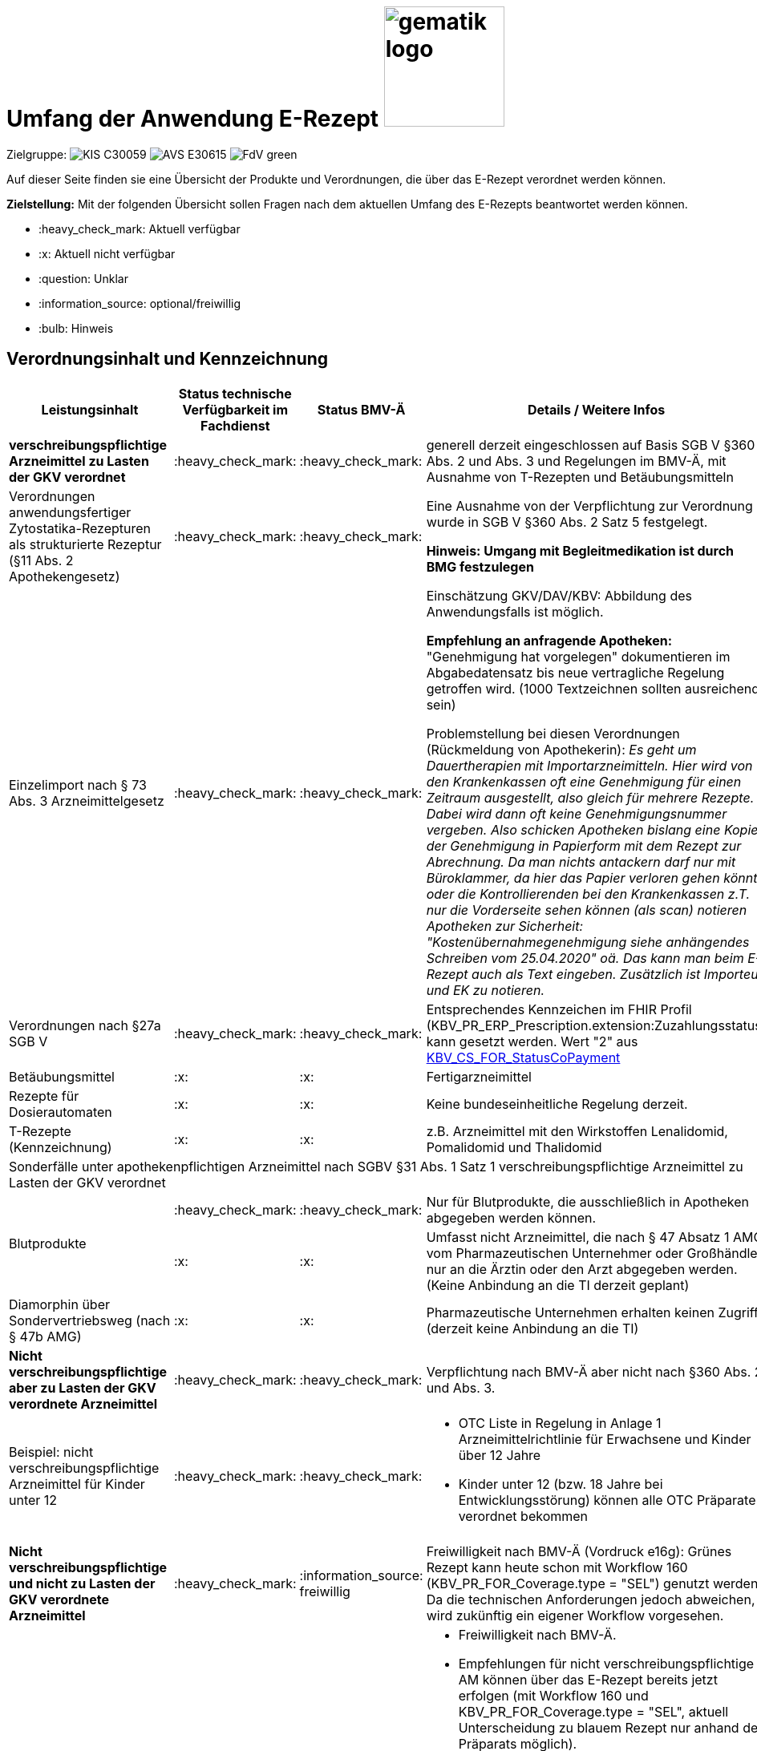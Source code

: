 = Umfang der Anwendung E-Rezept image:gematik_logo.png[width=150, float="right"]
// asciidoc settings for DE (German)
// ==================================
:imagesdir: ../images
:tip-caption: :bulb:
:note-caption: :information_source:
:important-caption: :heavy_exclamation_mark:
:caution-caption: :fire:
:warning-caption: :warning:
:toc: macro
:toclevels: 2
:toc-title: Inhaltsverzeichnis
:AVS: https://img.shields.io/badge/AVS-E30615
:PVS: https://img.shields.io/badge/PVS/KIS-C30059
:FdV: https://img.shields.io/badge/FdV-green
:eRp: https://img.shields.io/badge/eRp--FD-blue
:KTR: https://img.shields.io/badge/KTR-AE8E1C
:NCPeH: https://img.shields.io/badge/NCPeH-orange
:DEPR: https://img.shields.io/badge/DEPRECATED-B7410E
:bfarm: https://img.shields.io/badge/BfArM-197F71

// Variables for the Examples that are to be used
:branch: 2025-10-01
:date-folder: 2025-10-01

Zielgruppe: image:{PVS}[] image:{AVS}[] image:{FdV}[]

Auf dieser Seite finden sie eine Übersicht der Produkte und Verordnungen, die über das E-Rezept verordnet werden können.

*Zielstellung:* Mit der folgenden Übersicht sollen Fragen nach dem aktuellen Umfang des E-Rezepts beantwortet werden können.

****
* :heavy_check_mark: Aktuell verfügbar
* :x: Aktuell nicht verfügbar
* :question: Unklar
* :information_source: optional/freiwillig
* :bulb: Hinweis
****


== Verordnungsinhalt und Kennzeichnung

[cols="2,2,2,5"]
|===
|Leistungsinhalt |Status technische Verfügbarkeit im Fachdienst | Status BMV-Ä | Details / Weitere Infos

s|verschreibungspflichtige Arzneimittel zu Lasten der GKV verordnet |:heavy_check_mark: | :heavy_check_mark: | generell derzeit eingeschlossen auf Basis SGB V §360 Abs. 2 und Abs. 3 und Regelungen im BMV-Ä, mit Ausnahme von T-Rezepten und Betäubungsmitteln
//
|Verordnungen anwendungsfertiger Zytostatika-Rezepturen als strukturierte Rezeptur (§11 Abs. 2 Apothekengesetz) |:heavy_check_mark: | :heavy_check_mark: | Eine Ausnahme von der Verpflichtung zur Verordnung wurde in SGB V §360 Abs. 2 Satz 5 festgelegt.

*Hinweis: Umgang mit Begleitmedikation ist durch BMG festzulegen*
//
|Einzelimport nach § 73 Abs. 3 Arzneimittelgesetz |:heavy_check_mark: | :heavy_check_mark: | Einschätzung GKV/DAV/KBV: Abbildung des Anwendungsfalls ist möglich.

*Empfehlung an anfragende Apotheken:* "Genehmigung hat vorgelegen" dokumentieren im Abgabedatensatz bis neue vertragliche Regelung getroffen wird. (1000 Textzeichnen sollten ausreichend sein)

Problemstellung bei diesen Verordnungen (Rückmeldung von Apothekerin): _Es geht um Dauertherapien mit Importarzneimitteln. Hier wird von den Krankenkassen oft eine Genehmigung für einen Zeitraum ausgestellt, also gleich für mehrere Rezepte. Dabei wird dann oft keine Genehmigungsnummer vergeben. Also schicken Apotheken bislang eine Kopie der Genehmigung in Papierform mit dem Rezept zur Abrechnung. Da man nichts antackern darf nur mit Büroklammer, da hier das Papier verloren gehen könnte oder die Kontrollierenden bei den Krankenkassen z.T. nur die Vorderseite sehen können (als scan) notieren Apotheken zur Sicherheit: "Kostenübernahmegenehmigung siehe anhängendes Schreiben vom 25.04.2020" oä. Das kann man beim E-Rezept auch als Text eingeben. Zusätzlich ist Importeur und EK zu notieren._
//
|Verordnungen nach §27a SGB V | :heavy_check_mark: | :heavy_check_mark: | Entsprechendes Kennzeichen im FHIR Profil (KBV_PR_ERP_Prescription.extension:Zuzahlungsstatus) kann gesetzt werden. Wert "2" aus link:https://simplifier.net/packages/kbv.ita.for/1.1.0/files/720086[KBV_CS_FOR_StatusCoPayment]
//
|Betäubungsmittel |:x: | :x: | Fertigarzneimittel
//
|Rezepte für Dosierautomaten |:x: | :x: | Keine bundeseinheitliche Regelung derzeit.
//
|T-Rezepte (Kennzeichnung) |:x: | :x: | z.B. Arzneimittel mit den Wirkstoffen Lenalidomid, Pomalidomid und Thalidomid
4+| [.underline]#Sonderfälle unter apothekenpflichtigen Arzneimittel nach SGBV §31 Abs. 1 Satz 1 verschreibungspflichtige Arzneimittel zu Lasten der GKV verordnet#
//
.2+|Blutprodukte

| :heavy_check_mark: | :heavy_check_mark: | Nur für Blutprodukte, die ausschließlich in Apotheken abgegeben werden können.

| :x: | :x: | Umfasst nicht Arzneimittel, die nach § 47 Absatz 1 AMG vom Pharmazeutischen Unternehmer oder Großhändler nur an die Ärztin oder den Arzt abgegeben werden. (Keine Anbindung an die TI derzeit geplant)
//
|Diamorphin über Sondervertriebsweg (nach § 47b AMG) | :x: | :x: | Pharmazeutische Unternehmen erhalten keinen Zugriff (derzeit keine Anbindung an die TI)
s|[.underline]#Nicht# verschreibungspflichtige aber zu Lasten der GKV verordnete Arzneimittel |:heavy_check_mark: | :heavy_check_mark: | Verpflichtung nach BMV-Ä aber nicht nach §360 Abs. 2. und Abs. 3.
//
|Beispiel: nicht verschreibungspflichtige Arzneimittel für Kinder unter 12 |:heavy_check_mark: | :heavy_check_mark: a|
* OTC Liste in Regelung in Anlage 1 Arzneimittelrichtlinie für Erwachsene und Kinder über 12 Jahre
* Kinder unter 12 (bzw. 18 Jahre bei Entwicklungsstörung) können alle OTC Präparate verordnet bekommen
//
4+|
//
s|[.underline]#Nicht# verschreibungspflichtige und [.underline]#nicht# zu Lasten der GKV verordnete Arzneimittel |:heavy_check_mark:| :information_source: freiwillig| Freiwilligkeit nach BMV-Ä (Vordruck e16g): Grünes Rezept kann heute schon mit Workflow 160 (KBV_PR_FOR_Coverage.type = "SEL") genutzt werden. Da die technischen Anforderungen jedoch abweichen, wird zukünftig ein eigener Workflow vorgesehen.
//
|grünes Rezept |:heavy_check_mark: | :information_source: freiwillig a|
* Freiwilligkeit nach BMV-Ä.
* Empfehlungen für nicht verschreibungspflichtige AM können über das E-Rezept bereits jetzt erfolgen (mit Workflow 160 und KBV_PR_FOR_Coverage.type = "SEL", aktuell Unterscheidung zu blauem Rezept nur anhand des Präparats möglich).
* Der Ausdruck für ein Wunscharzneimittel kann dem Versicherten zum Einreichen bei der Krankenkasse mitgegeben werden. Zusätzlich hilft den Patienten der Kassenzettel aus der Apotheke. (Siehe link:https://service.gematik.de/browse/ERPFIND-121[ERPFIND-121^])
* Es werden ein separater Workflow und Datenmodell in einer späteren Ausbaustufe eingeführt für das grüne Rezept.
//
4+|
//
s|Verschreibungspflichtige Arzneimittel und [.underline]#nicht# zu Lasten der GKV verordnete Arzneimittel | :heavy_check_mark: | :bulb: wird geduldet a| Ausnahme: T-Rezepte und Betäubungsmittel bedingen eigenes Rezeptformular.

* Diese Verordnungen können über das E-Rezept bereits jetzt erfolgen (mit Workflow 160 und KBV_PR_FOR_Coverage.type = "SEL", aktuell Unterscheidung zu blauem Rezept nur anhand des Präparats möglich)
//
|blaues Rezept |:heavy_check_mark: | :bulb: wird geduldet a|
* Privatrezept für GKV Versicherte und verschreibungspflichtige Arzneimittel können über das E-Rezept bereits jetzt erfolgen (mit Workflow 160 und KBV_PR_FOR_Coverage.type = "SEL", aktuell Unterscheidung zu blauem Rezept nur anhand des Präparats möglich).
* Der Ausdruck für ein Wunscharzneimittel kann dem Versicherten zum Einreichen bei der Krankenkasse mitgegeben werden. Zusätzlich hilft den Patienten der Kassenzettel aus der Apotheke. (Siehe link:https://service.gematik.de/browse/ERPFIND-121[ERPFIND-121^])
* Ausnahme: T-Rezepte und Betäubungsmittel bedingen eigenes Rezeptformular
//
4+|
//
|Apothekenpflichtige Arzneimittel für Privatversicherte |:heavy_check_mark: | n/a | Eine Bereitstellung durch den E-Rezept-Fachdienst in der PU ist erfolgt.
//
|verschreibungspflichtige Arzneimittel für Privatversicherte |:heavy_check_mark: | n/a | Eine Bereitstellung durch den E-Rezept-Fachdienst in der PU ist erfolgt.
//
|[.underline]#nicht# verschreibungspflichtige Arzneimittel für Privatversicherte |:heavy_check_mark: | n/a | Eine Bereitstellung durch den E-Rezept-Fachdienst in der PU ist erfolgt.
//
4+s|Verbandmittel, Harn- und Blutteststreifen nach § 31 Abs. 1 Satz 1 SGB V
//
|Verordnung von sonstigen nach §31 SGB V einbezogenen Produkten (Verbandmittel und (Harn- und Blut-Teststreifen) [Geltungsarzneimittel] |:x: | :x: a|
* Leistung ist noch nicht zu verordnen und daher von PVS zu unterbinden.
* Neuer Workflow wird später spezifiziert damit z.b. auch in Sanitätshäusern eingelöst werden kann
//
4+s| Medizinprodukte nach § 31 Abs. 1 Satz 2 SGB V
|Medizinprodukte nach § 31 Abs. 1 Satz 2 SGB V|:x: | :x: a|
* Leistung ist noch nicht zu verordnen und daher von PVS zu unterbinden.
* Neuer Workflow wird später spezifiziert damit z.b. auch in Sanitätshäusern eingelöst werden kann
* *Spezialfall*: Macrogol welches aus der Arzneimitteldatenbank als Medizinprodukt übernommen wird im Verordnungsvorgang kann derzeit nicht auf einem E-Rezept verschrieben werden.

4+s|Bilanzierte Diäten zur enteralen Ernährung nach § 31 Abs. 5 SGB V
|Enterale Ernährung |:x: | :x: a|
* Bei enteraler Ernährung nach § 31 Abs. 5 SGB V handelt es sich nicht um apothekenpflichtige Arzneimittel, sondern um bilanzierte Diäten. Somit können auch Leistungserbringer, die nicht Apotheken sind, diese nach Präqualifizierung abgeben.
* Leistung ist noch nicht zu verordnen und daher von PVS zu unterbinden.
* Neuer Workflow wird später spezifiziert damit z.b. auch in Sanitätshäusern eingelöst werden kann
//
4+s| Sprechstundenbedarf
|Sprechstundenbedarf (Kennzeichnung) |:x: | :x: | 	In Ausbaustufe geplant (kein gesetzlicher Auftrag, daher keine Planung)
//
4+s| Stationsbedarf
|Stationsbedarf |:x: | :x: | Nicht geplant
//
4+s| Hilfsmittel nach § 33 SGB V
|Hilfsmittel |:x: | :x: | In Ausbaustufe geplant
//
4+s| Heilmittel
|Heilmittel |:x: | :x: | In Ausbaustufe geplant für: Physiotherapie, Ergotherapie, SSSST, Podologie, Ernährungstherapie
//
4+s| DIGA
|Digitale Gesundheitsanwendungen (DiGA) nach §33a SGB V  |:heavy_check_mark: | :heavy_check_mark: | Pilotierung beginnt in Q2 2025. Regelung zur Verpflichtung nach SGB V §360 erfolgt durch BMG nach der Pilotierung.
//
4+s| Soziotherapien nach SGB V §37a
||:x: | :x: | In Ausbaustufe geplant
//
4+s| Häusliche Krankenpflege  nach SGB V §37b
||:x: | :x: | In Ausbaustufe geplant
//
4+s| Außerklinische Intensivpflege nach SGB V §37c
|Außerklinische Intensivpflege |:x: | :x: | In Ausbaustufe geplant
//
4+s| Krankentransport / Taxifahrten SGB V §60
|Krankentransport / Taxifahrten |:x: | :x: | In keiner Ausbaustufe bislang geplant
//

|===

== Art der Verordnung für apothekenpflichtige Arzneimittelverordnungen

[cols="2,2,5"]
|===
|Rezept-Typ / Verordnungsinhalt|Status| Details / Weitere Infos

|Verordnungen aus den Arzneimittelstammdaten |:heavy_check_mark: | Fertigarzneimittel. Soweit erstattungsfähig in der GKV (derzeit noch nicht BTM & T-Rezept); z.B. auch Parenterale Ernährung als Fertigbeutel
//
|Freitextverordnungen |:heavy_check_mark: | Soll möglichst nur verwendet werden, wenn es für verordnetes Produkt keine PZN gibt,
Hinweis GKV-SV: Verhandlungen zu Anlage 23 Anforderungskatalog laufen
//
|Strukturierte Rezepturen |:heavy_check_mark: |
//
|Wirkstoffverordnungen |:heavy_check_mark: | BTM und T-Rezepte derzeit ausgeschlossen.

|===

=== Sonderthemen

[cols="2,2,2,5"]
|===
|Leistungsinhalt |Status technische Verfügbarkeit im Fachdienst | Status BMV-Ä | Details / Weitere Infos

|Entlassrezepte (Kennzeichnung) |:heavy_check_mark: |  | Workflow 160/200

// Mehrfachverordnung
|Mehrfachverordnung (Kennzeichnung) |:heavy_check_mark: |  |
Verwendung für Workflow 160/200, jedoch keine Mehrfachverordnung für Entlassrezepte, BTM-Rezepte und T-Rezepte.

Hinweis aus dem ITA-Newsletter für Anbieter von Gesundheits-IT (Update II/2023): Die Umsetzung der AMV-Anforderung zur Mehrfachverordnung gemäß der Pflichtfunktion P3-640 muss zum 1. April 2023 erfolgen. Der E-Rezept-Fachdienst der gematik unterstützt diese Funktionalität seit dem 4. Oktober 2022 im produktiven Betrieb.
//
|Isotretinoin, Alitretinoin und Acitretin |:heavy_check_mark: :bulb: |  a|
* Retinoid-haltige Arzneimittel (Isotretinoin, Alitretinoin und Acitretin) sind zwar teratogen, werden aber nicht auf T-Rezept-Formularvordrucken verordnet sondern auf Muster 16
* es gilt die Verwendung des Muster 16 inkl. der normalen Gültigkeitsfristen. Ausnahme: Frauen im gebärfähigen Alter (Die Patientin muss das Rezept innerhalb von sieben Tagen in der Apotheke einlösen bzw. "Verschreibungen sind [...] bis zu sechs Tagen nach dem Tag ihrer Ausstellung gültig" siehe AMVV §3b Abs. 2)
* Da derzeit die Gültigkeitsfristen vom Verordnenden nicht vorgegeben werden, werden die Werte vom Fachdienst automatisch gesetzt. Die Apotheke hat die gesetzliche Regelung dennoch im Blick zu behalten.
//
|Esketamin zur intranasalen Anwendung |:heavy_check_mark: |  | Verordnung über E-Rezept mit Abgabe an Arzt (Direktzuweisung)
//
|Rezepte für "Wunscharzneimittel" → Sonderformen |:heavy_check_mark: |  | Der Versicherte erhält in der Apotheke einen Ausdruck zum Einreichen bei der Krankenkasse gemäß §15 Abs. 2 Rahmenvertrag §129 SGBV

|===


== Versicherungsformen

[cols="2,2,5"]
|===

|Nutzergruppe|Status| Details / Weitere Infos

|Gesetzlich Versicherte | :heavy_check_mark: |
//
|Gesetzlich Versicherte: Besondere Nutzergruppen | :heavy_check_mark: | Hinweis: Die Wertetabelle "Tabelle 2: Transformation BesonderePersonengruppe VSD520" ist in der Technischen Anlage zu Anlage 4a (BMV-Ä) https://www.kbv.de/media/sp/04a_elektr._Gesundheitskarte_technische_Anlage.pdf zu beachten. Die KBV weist zudem in FAQ für digitale Muster darauf hin: https://update.kbv.de/ita-update/DigitaleMuster/KBV_ITA_SIEX_FAQ_DiMus.pdf
//
|Unfallkrankenkassen | :heavy_check_mark: | Workaround (Apotheker & Berufsgenossenschaften) besteht, da keine KVNr in Abrechnungszentrum gelöscht werden muss.
//
|Berufsgenossenschaften | :heavy_check_mark: | Workaround (Apotheker & Berufsgenossenschaften) besteht, da keine KVNr in Abrechnungszentrum gelöscht werden muss.
//
|(gesetzlich Versicherte) Selbstzahler  | :heavy_check_mark: | Nur für Selbstzahler die im Besitz einer KVNr sind (Pflichtfeld).
//
|Private Krankenversicherungen |:heavy_check_mark: | In PU verfügbar (abhängig von digitaler Identität)
//
|Beihilfe |:heavy_check_mark: | siehe Status für "Private Krankenversicherung"
//
|Sonstige Kostenträger (Heilfürsorge, Postbeamtenkrankenkasse) |:heavy_check_mark: | Die jeweiligen Kostenträger der Heilfürsorge, also Bund bzw. Länder, sind für die Umsetzung der TI-Anbindung und Anwendungsnutzung verantwortlich. Verpflichtende Termine gibt es nicht.

E-Rezepte für Versicherte der Bundespolizei Heilfürsorge können ab 01.01.2026 erstellt werden. Für Versicherte weiterer sonstiger Kostenträger existiert aktuell kein Zeitplan.

|===

== Nutzergruppen

[cols="2,2,5"]
|===

|Nutzergruppe|Status| Details / Weitere Infos

|Vertragsärztliche Ambulante (Zahn-) Arztpraxen | :heavy_check_mark: | Hinweis: gilt auch für Terminservicestellen § 75 Abs. 1a SGB V und ambulante spezialärztliche Versorgung (ASV).
//
|Private ambulante (Zahn-) Arztpraxen | :heavy_check_mark: | Voraussetzung ist der TI-Zugang.
//
|Stationärer Bereich | :heavy_check_mark: | Entlassverordnung und Direktzuweisungen von Zytostatika
//
|Apotheker | :heavy_check_mark: |
//
|HomeCare Unternehmen | :x: | Im Kontext Verordnung von Hilfsmitteln werden sie an die TI angeschlossen (Sonstige Leistungserbringer)
//
|Pharmazeutische Unternehmen | :x: | Einzelfälle für ganz spezielle Verordnungen
//
|Pflegeheim / Pflegekräfte | :x: | Derzeit sind keine Zugriffsrechte für Pflegekräfte für E-Rezepte vorgesehen.
//
|Reha- und Vorsorgeinstitutionen | :warning: | Gehört zu stationärem Bereich. Ärzte in diesen Einrichtungen sollen mit ihrem HBA E-Rezept ausstellen können (voraussichtlich ab Mitte 2025 möglich).
//
|Spezialisierten-Ambulanten-Palliativ-Versorgung | :heavy_check_mark: | Sofern Voraussetzung erfüllt sind mit SMC-B /Betriebsstättennummer und HBA können dort tätige Ärzte E-Rezepte ausstellen.
//
|Hebammen | :x: | Gemäß Anlage 1 der AMVV dürfen Hebammen und Entbindungspfleger vier Wirkstoffe ohne ärztliche Verordnung erhalten: Fenoterol, Lidocain, Methylergometrin und Oxytocin. Hinzu kommt, dass Hebammen auch Digitale Gesundheitsanwendungen verordnen dürfen (§ 134a iVm § 139e SGB V).

→ Hebammen können diese AM erwerben, stellen dann aber keine Verordnung darüber aus. eRP für Arzneimittel müssen also von Hebammen nicht erstellt werden können.
//
3+|
3+s| Leistungserbringer Hilfsmittel
|Sanitätshäuser |:x: |
//
|Fachhandel für Diabetes |:x: | Versorgen Kunden mit Produkten nach §300 wie Blutzuckertestreifen oder auch Verbandstoffe. (sog. Geltungsarzneimittel)
→ Aktuell nicht notwendig an sich an TI anzuschließen, werden Akteur wenn Hilfsmittel als E-Rezept verordnet werden können.
//
3+|
3+s| Leistungserbringer Heilmittel
|- Physiotherapeuten +
- Ergotherapeuten +
- Stimm-, Sprech-, Sprach- und/oder Schluck-Therapie +
- Podologische Therapie +
- Ernährungstherapie + |:x: |
//
3+|
3+s| Vertriebswege nach §47 AMG
|zentrale Beschaffungsstellen nach AMG §47 Abs.1 Satz 1. Nr. 5 |:x: | Ausgabe von SMC-B für zentrale Beschaffungsstellen für Arzneimittel der nephrologischen Versorgung (z.B. Dialysezentren) gemäß §340 Absatz 4 SGB V durch gematik legitimiert.
//
|===
